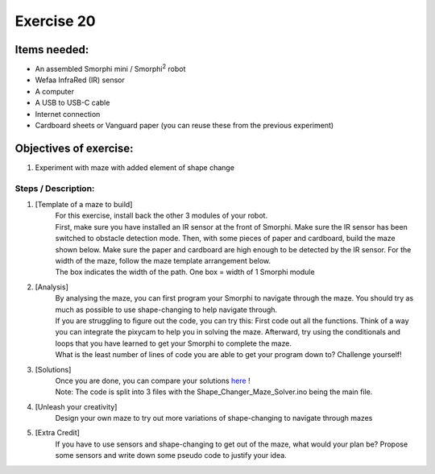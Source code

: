 .. _ex20:

Exercise 20
==============
Items needed:
--------------
* An assembled Smorphi mini / Smorphi\ :sup:`2` robot
* Wefaa InfraRed (IR) sensor
* A computer
* A USB to USB-C cable
* Internet connection
* Cardboard sheets or Vanguard paper (you can reuse these from the previous experiment)


Objectives of exercise:
-------------------------
1. Experiment with maze with added element of shape change


Steps  / Description:
++++++++++++++++++++++++

#. [Template of a maze to build]
                        |    For this exercise, install back the other 3 modules of your robot.
                        |    First, make sure you have installed an IR sensor at the front of Smorphi. Make sure the IR sensor has been switched to obstacle detection mode. Then, with some pieces of paper and cardboard, build the maze shown below. Make sure the paper and cardboard are high enough to be detected by the IR sensor. For the width of the maze, follow the maze template arrangement below. 
                        |    |A|
                        |    The box indicates the width of the path. One box = width of 1 Smorphi module

#. [Analysis]
                        |    By analysing the maze, you can first program your Smorphi to navigate through the maze. You should try as much as possible to use shape-changing to help navigate through.
                        |    If you are struggling to figure out the code, you can try this: First code out all the functions. Think of a way you can integrate the pixycam to help you in solving the maze. Afterward, try using the conditionals and loops that you have learned to get your Smorphi to complete the maze.
                        |    What is the least number of lines of code you are able to get your program down to? Challenge yourself! 

#. [Solutions]
                        |    Once you are done, you can compare your solutions `here <https://github.com/WefaaRobotics/Smorphi/tree/main/exercise/exercise_20/Shape_Changer_Maze_Solver>`_ !
                        |    Note: The code is split into 3 files with the Shape_Changer_Maze_Solver.ino being the main file.

#. [Unleash your creativity] 
                        |    Design your own maze to try out more variations of shape-changing to navigate through mazes

#. [Extra Credit]
                        |    If you have to use sensors and shape-changing to get out of the maze, what would your plan be? Propose some sensors and write down some pseudo code to justify your idea.





.. |A| image:: 1.PNG
               :width: 800 








